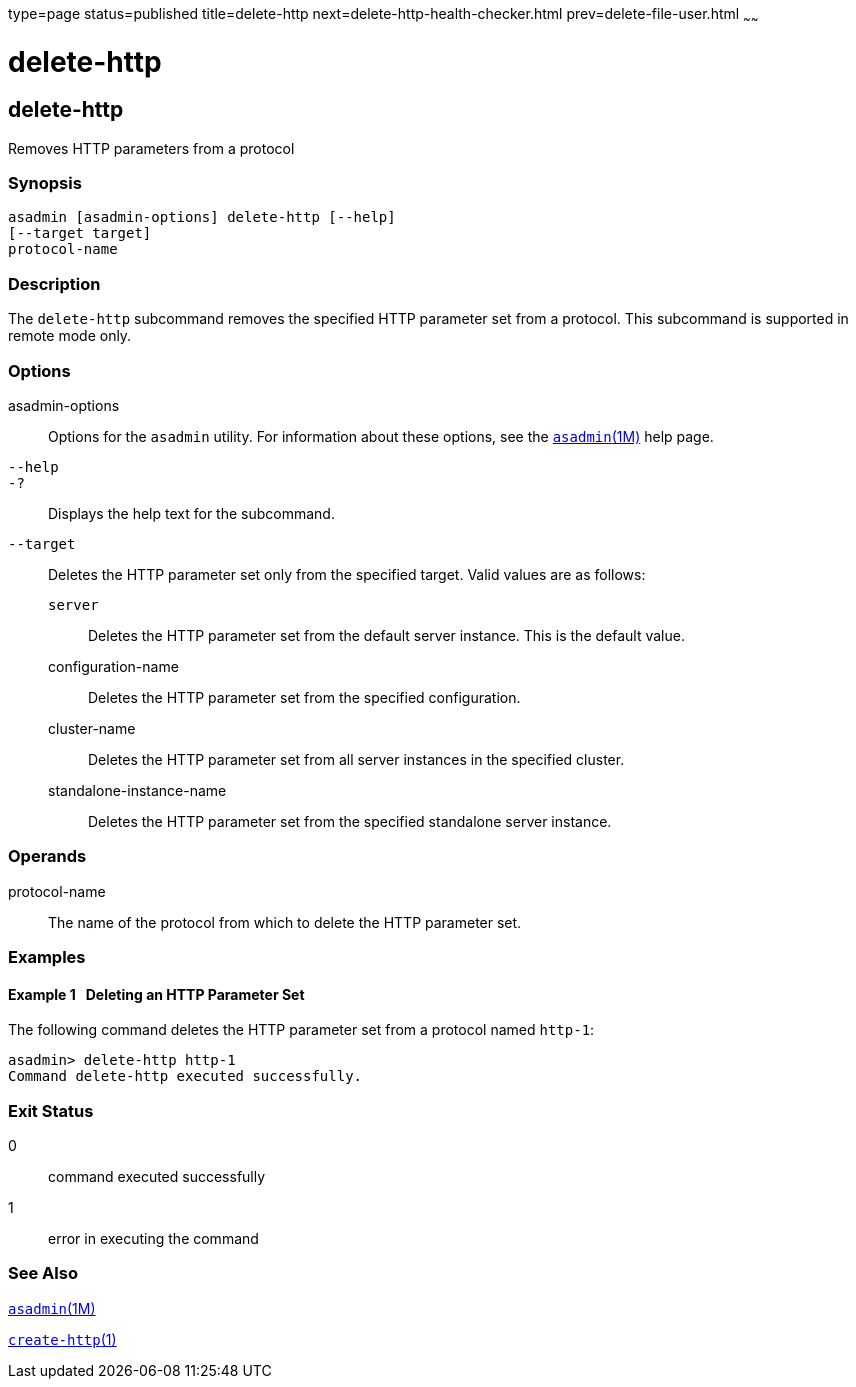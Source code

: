 type=page
status=published
title=delete-http
next=delete-http-health-checker.html
prev=delete-file-user.html
~~~~~~

delete-http
===========

[[delete-http-1]][[GSRFM00077]][[delete-http]]

delete-http
-----------

Removes HTTP parameters from a protocol

[[sthref691]]

=== Synopsis

[source]
----
asadmin [asadmin-options] delete-http [--help]
[--target target]
protocol-name
----

[[sthref692]]

=== Description

The `delete-http` subcommand removes the specified HTTP parameter set
from a protocol. This subcommand is supported in remote mode only.

[[sthref693]]

=== Options

asadmin-options::
  Options for the `asadmin` utility. For information about these
  options, see the link:asadmin.html#asadmin-1m[`asadmin`(1M)] help page.
`--help`::
`-?`::
  Displays the help text for the subcommand.
`--target`::
  Deletes the HTTP parameter set only from the specified target. Valid
  values are as follows:

  `server`;;
    Deletes the HTTP parameter set from the default server instance.
    This is the default value.
  configuration-name;;
    Deletes the HTTP parameter set from the specified configuration.
  cluster-name;;
    Deletes the HTTP parameter set from all server instances in the
    specified cluster.
  standalone-instance-name;;
    Deletes the HTTP parameter set from the specified standalone server
    instance.

[[sthref694]]

=== Operands

protocol-name::
  The name of the protocol from which to delete the HTTP parameter set.

[[sthref695]]

=== Examples

[[GSRFM546]][[sthref696]]

==== Example 1   Deleting an HTTP Parameter Set

The following command deletes the HTTP parameter set from a protocol
named `http-1`:

[source]
----
asadmin> delete-http http-1
Command delete-http executed successfully.
----

[[sthref697]]

=== Exit Status

0::
  command executed successfully
1::
  error in executing the command

[[sthref698]]

=== See Also

link:asadmin.html#asadmin-1m[`asadmin`(1M)]

link:create-http.html#create-http-1[`create-http`(1)]


